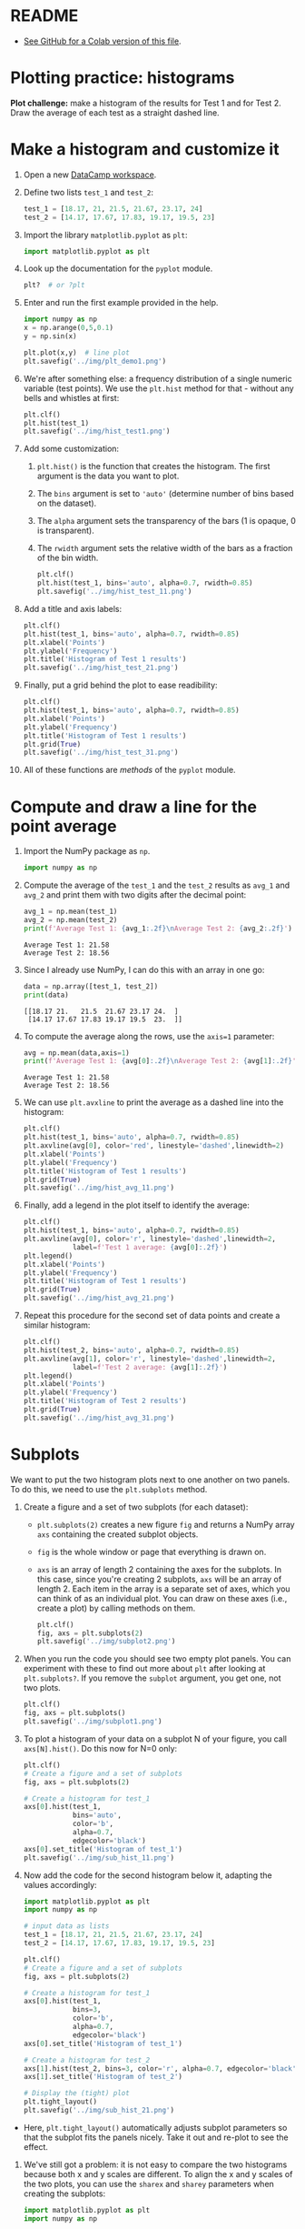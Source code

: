 #+property: header-args:python :results output :exports both :session *Python*
#+startup: overview hideblocks indent inlineimages
* README

- [[https://gist.github.com/birkenkrahe/a61584bb88d5b97390e5781e9d62358c][See GitHub for a Colab version of this file]].

* Plotting practice: histograms

*Plot challenge:* make a histogram of the results for Test 1 and for
Test 2. Draw the average of each test as a straight dashed line.

* Make a histogram and customize it

1) Open a new [[https://app.datacamp.com/workspace/w/72c934ff-643c-4214-b2ac-e333ed91289d/edit][DataCamp workspace]].

2) Define two lists ~test_1~ and ~test_2~:
   #+begin_src python :results silent
     test_1 = [18.17, 21, 21.5, 21.67, 23.17, 24]
     test_2 = [14.17, 17.67, 17.83, 19.17, 19.5, 23]
   #+end_src

3) Import the library ~matplotlib.pyplot~ as ~plt~:
   #+begin_src python :results silent
     import matplotlib.pyplot as plt
   #+end_src

4) Look up the documentation for the ~pyplot~ module.
   #+begin_src python
     plt?  # or ?plt
   #+end_src

5) Enter and run the first example provided in the help.
   #+begin_src python :results graphics output file :file ../img/plt_demo1.png
     import numpy as np
     x = np.arange(0,5,0.1)
     y = np.sin(x)

     plt.plot(x,y)  # line plot
     plt.savefig('../img/plt_demo1.png')
   #+end_src

   #+RESULTS:
   [[file:../img/plt_demo1.png]]

6) We're after something else: a frequency distribution of a single
   numeric variable (test points). We use the ~plt.hist~ method for
   that - without any bells and whistles at first:
   #+begin_src python :results graphics output file :file ../img/hist_test1.png
     plt.clf()
     plt.hist(test_1)
     plt.savefig('../img/hist_test1.png')
   #+end_src

   #+RESULTS:
   [[file:../img/hist_test1.png]]

7) Add some customization:
   1) ~plt.hist()~ is the function that creates the histogram. The
      first argument is the data you want to plot.
   2) The ~bins~ argument is set to ~'auto'~ (determine number of bins
      based on the dataset).
   3) The ~alpha~ argument sets the transparency of the bars (1
      is opaque, 0 is transparent).
   4) The ~rwidth~ argument sets the relative width of the bars as a
      fraction of the bin width.
   #+begin_src python :results graphics output file :file ../img/hist_test_11.png
     plt.clf()
     plt.hist(test_1, bins='auto', alpha=0.7, rwidth=0.85)
     plt.savefig('../img/hist_test_11.png')
   #+end_src

   #+RESULTS:
   [[file:../img/hist_test_11.png]]

8) Add a title and axis labels:
   #+begin_src python  :results graphics output file :file ../img/hist_test_21.png
     plt.clf()
     plt.hist(test_1, bins='auto', alpha=0.7, rwidth=0.85)
     plt.xlabel('Points')
     plt.ylabel('Frequency')
     plt.title('Histogram of Test 1 results')
     plt.savefig('../img/hist_test_21.png')
   #+end_src

   #+RESULTS:
   [[file:../img/hist_test_21.png]]

9) Finally, put a grid behind the plot to ease readibility:
   #+begin_src python  :results graphics output file :file ../img/hist_test_31.png
     plt.clf()
     plt.hist(test_1, bins='auto', alpha=0.7, rwidth=0.85)
     plt.xlabel('Points')
     plt.ylabel('Frequency')
     plt.title('Histogram of Test 1 results')
     plt.grid(True)
     plt.savefig('../img/hist_test_31.png')
   #+end_src

   #+RESULTS:
   [[file:../img/hist_test_31.png]]

10) All of these functions are /methods/ of the ~pyplot~ module.

* Compute and draw a line for the point average

1) Import the NumPy package as ~np~.
   #+begin_src python :results silent
     import numpy as np
   #+end_src

2) Compute the average of the ~test_1~ and the ~test_2~ results as ~avg_1~
   and ~avg_2~ and print them with two digits after the decimal point:
   #+begin_src python :results output
     avg_1 = np.mean(test_1)
     avg_2 = np.mean(test_2)
     print(f'Average Test 1: {avg_1:.2f}\nAverage Test 2: {avg_2:.2f}')
   #+end_src

   #+RESULTS:
   : Average Test 1: 21.58
   : Average Test 2: 18.56

3) Since I already use NumPy, I can do this with an array in one go:
   #+begin_src python
     data = np.array([test_1, test_2])
     print(data)
   #+end_src

   #+RESULTS:
   : [[18.17 21.   21.5  21.67 23.17 24.  ]
   :  [14.17 17.67 17.83 19.17 19.5  23.  ]]

4) To compute the average along the rows, use the ~axis=1~ parameter:
   #+begin_src python
     avg = np.mean(data,axis=1)
     print(f'Average Test 1: {avg[0]:.2f}\nAverage Test 2: {avg[1]:.2f}')
   #+end_src

   #+RESULTS:
   : Average Test 1: 21.58
   : Average Test 2: 18.56

5) We can use ~plt.avxline~ to print the average as a dashed line into
   the histogram:
   #+begin_src python :results graphics output file :file ../img/hist_avg_11.png
     plt.clf()
     plt.hist(test_1, bins='auto', alpha=0.7, rwidth=0.85)
     plt.axvline(avg[0], color='red', linestyle='dashed',linewidth=2)
     plt.xlabel('Points')
     plt.ylabel('Frequency')
     plt.title('Histogram of Test 1 results')
     plt.grid(True)
     plt.savefig('../img/hist_avg_11.png')
   #+end_src

   #+RESULTS:
   [[file:../img/hist_avg_11.png]]

6) Finally, add a legend in the plot itself to identify the average:
   #+begin_src python :results graphics output file :file ../img/hist_avg_21.png
     plt.clf()
     plt.hist(test_1, bins='auto', alpha=0.7, rwidth=0.85)
     plt.axvline(avg[0], color='r', linestyle='dashed',linewidth=2,
                 label=f'Test 1 average: {avg[0]:.2f}')
     plt.legend()
     plt.xlabel('Points')
     plt.ylabel('Frequency')
     plt.title('Histogram of Test 1 results')
     plt.grid(True)
     plt.savefig('../img/hist_avg_21.png')
   #+end_src

   #+RESULTS:
   [[file:../img/hist_avg_21.png]]

7) Repeat this procedure for the second set of data points and create
   a similar histogram:
   #+begin_src python :results graphics output file :file ../img/hist_avg_31.png
     plt.clf()
     plt.hist(test_2, bins='auto', alpha=0.7, rwidth=0.85)
     plt.axvline(avg[1], color='r', linestyle='dashed',linewidth=2,
                 label=f'Test 2 average: {avg[1]:.2f}')
     plt.legend()
     plt.xlabel('Points')
     plt.ylabel('Frequency')
     plt.title('Histogram of Test 2 results')
     plt.grid(True)
     plt.savefig('../img/hist_avg_31.png')
   #+end_src

   #+RESULTS:
   [[file:../img/hist_avg_31.png]]

* Subplots

We want to put the two histogram plots next to one another on two
panels. To do this, we need to use the ~plt.subplots~ method.

1) Create a figure and a set of two subplots (for each dataset):
   - ~plt.subplots(2)~ creates a new figure ~fig~ and returns a NumPy
     array ~axs~ containing the created subplot objects.
   - ~fig~ is the whole window or page that everything is drawn
     on.
   - ~axs~ is an array of length 2 containing the axes for the
     subplots. In this case, since you're creating 2 subplots, ~axs~
     will be an array of length 2. Each item in the array is a
     separate set of axes, which you can think of as an individual
     plot. You can draw on these axes (i.e., create a plot) by calling
     methods on them.
   #+begin_src python :results output file graphics :file ../img/subplot2.png
     plt.clf()
     fig, axs = plt.subplots(2)
     plt.savefig('../img/subplot2.png')
   #+end_src

   #+RESULTS:
   [[file:../img/subplot2.png]]

2) When you run the code you should see two empty plot panels. You can
   experiment with these to find out more about ~plt~ after looking at
   ~plt.subplots?~. If you remove the =subplot= argument, you get one, not
   two plots.
   #+begin_src python :results output file graphics :file ../img/subplot1.png
     plt.clf()
     fig, axs = plt.subplots()
     plt.savefig('../img/subplot1.png')
   #+end_src

   #+RESULTS:
   [[file:../img/subplot1.png]]

4) To plot a histogram of your data on a subplot N of your figure,
   you call ~axs[N].hist()~. Do this now for N=0 only:
   #+begin_src python :results output graphics file :file ../img/sub_hist_11.png
     plt.clf()
     # Create a figure and a set of subplots
     fig, axs = plt.subplots(2)

     # Create a histogram for test_1
     axs[0].hist(test_1,
                 bins='auto',
                 color='b',
                 alpha=0.7,
                 edgecolor='black')
     axs[0].set_title('Histogram of test_1')
     plt.savefig('../img/sub_hist_11.png')
   #+end_src

   #+RESULTS:
   [[file:../img/sub_hist_11.png]]

5) Now add the code for the second histogram below it, adapting the
   values accordingly:
   #+begin_src python :results output graphics file :file ../img/sub_hist_21.png
     import matplotlib.pyplot as plt
     import numpy as np

     # input data as lists
     test_1 = [18.17, 21, 21.5, 21.67, 23.17, 24]
     test_2 = [14.17, 17.67, 17.83, 19.17, 19.5, 23]

     plt.clf()
     # Create a figure and a set of subplots
     fig, axs = plt.subplots(2)

     # Create a histogram for test_1
     axs[0].hist(test_1,
                 bins=3,
                 color='b',
                 alpha=0.7,
                 edgecolor='black')
     axs[0].set_title('Histogram of test_1')

     # Create a histogram for test_2
     axs[1].hist(test_2, bins=3, color='r', alpha=0.7, edgecolor='black')
     axs[1].set_title('Histogram of test_2')

     # Display the (tight) plot
     plt.tight_layout()
     plt.savefig('../img/sub_hist_21.png')
   #+end_src

   #+RESULTS:
   [[file:../img/sub_hist_21.png]]

- Here, ~plt.tight_layout()~ automatically adjusts subplot parameters so
  that the subplot fits the panels nicely. Take it out and re-plot to
  see the effect.

6) We've still got a problem: it is not easy to compare the two
   histograms because both x and y scales are different. To align the
   x and y scales of the two plots, you can use the =sharex= and
   =sharey= parameters when creating the subplots:
   #+begin_src python :results output graphics file :file ../img/sub_hist_31.png
     import matplotlib.pyplot as plt
     import numpy as np

     # input data as lists
     test_1 = [18.17, 21, 21.5, 21.67, 23.17, 24]
     test_2 = [14.17, 17.67, 17.83, 19.17, 19.5, 23]

     plt.clf()
     # Create a figure and a set of subplots
     fig, axs = plt.subplots(2, sharex=True, sharey=True)

     # Create a histogram for test_1
     axs[0].hist(test_1,
                 bins=3,
                 color='b',
                 alpha=0.7,
                 edgecolor='black')
     axs[0].set_title('Histogram of test_1')

     # Create a histogram for test_2
     axs[1].hist(test_2, bins=3, color='r', alpha=0.7, edgecolor='black')
     axs[1].set_title('Histogram of test_2')

     # Display the (tight) plot
     plt.tight_layout()
     plt.savefig('../img/sub_hist_31.png')
   #+end_src

   #+RESULTS:
   [[file:../img/sub_hist_31.png]]

   
